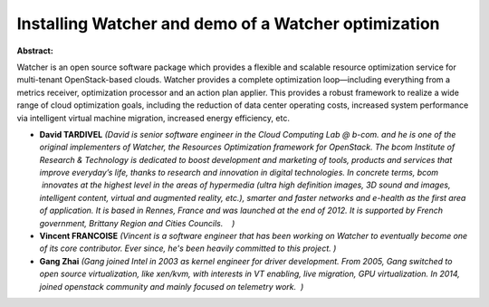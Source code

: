 Installing Watcher and demo of a Watcher optimization
~~~~~~~~~~~~~~~~~~~~~~~~~~~~~~~~~~~~~~~~~~~~~~~~~~~~~

**Abstract:**

Watcher is an open source software package which provides a flexible and scalable resource optimization service for multi-tenant OpenStack-based clouds. Watcher provides a complete optimization loop—including everything from a metrics receiver, optimization processor and an action plan applier. This provides a robust framework to realize a wide range of cloud optimization goals, including the reduction of data center operating costs, increased system performance via intelligent virtual machine migration, increased energy efficiency, etc.


* **David TARDIVEL** *(David is senior software engineer in the Cloud Computing Lab @ b-com. and he is one of the original implementers of Watcher, the Resources Optimization framework for OpenStack. The bcom Institute of Research & Technology is dedicated to boost development and marketing of tools, products and services that improve everyday’s life, thanks to research and innovation in digital technologies. In concrete terms, bcom  innovates at the highest level in the areas of hypermedia (ultra high definition images, 3D sound and images, intelligent content, virtual and augmented reality, etc.), smarter and faster networks and e-health as the first area of application. It is based in Rennes, France and was launched at the end of 2012. It is supported by French government, Brittany Region and Cities Councils.    )*

* **Vincent FRANCOISE** *(Vincent is a software engineer that has been working on Watcher to eventually become one of its core contributor. Ever since, he's been heavily committed to this project. )*

* **Gang Zhai** *(Gang joined Intel in 2003 as kernel engineer for driver development. From 2005, Gang switched to open source virtualization, like xen/kvm, with interests in VT enabling, live migration, GPU virtualization. In 2014, joined openstack community and mainly focused on telemetry work.  )*
